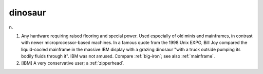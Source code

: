 .. _dinosaur:

============================================================
dinosaur
============================================================

n\.

1.
   Any hardware requiring raised flooring and special power.
   Used especially of old minis and mainframes, in contrast with newer microprocessor-based machines.
   In a famous quote from the 1998 Unix EXPO, Bill Joy compared the liquid-cooled mainframe in the massive IBM display with a grazing dinosaur "with a truck outside pumping its bodily fluids through it".
   IBM was not amused.
   Compare :ref:`big-iron`\; see also :ref:`mainframe`\.

2.
   [IBM] A very conservative user; a :ref:`zipperhead`\.

